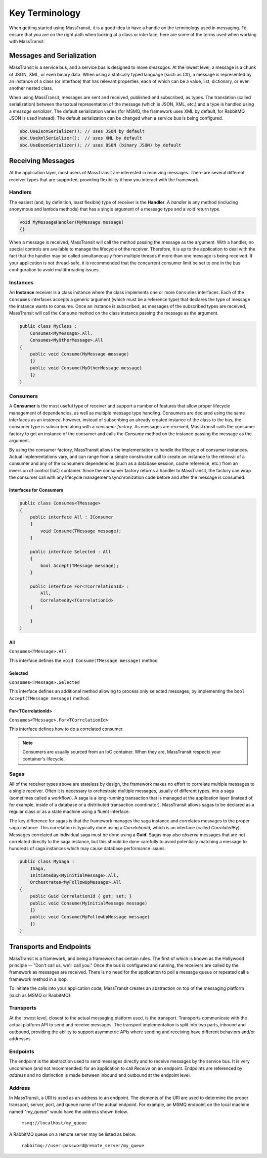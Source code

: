 Key Terminology
===============

When getting started using MassTransit, it is a good idea to have a handle on the terminology
used in messaging. To ensure that you are on the right path when looking at a class or interface,
here are some of the terms used when working with MassTransit.

Messages and Serialization
--------------------------

MassTransit is a service bus, and a service bus is designed to move *messages*. At the lowest 
level, a message is a chunk of JSON, XML, or even binary data. When using a statically typed
language (such as C#), a message is represented by an instance of a class (or interface) that
has relevant properties, each of which can be a value, list, dictionary, or even another nested
class.

When using MassTransit, messages are sent and received, published and subscribed, as types. The
translation (called serialization) between the textual representation of the message (which is
JSON, XML, etc.) and a type is handled using a *message serializer*. The default serialization
varies (for MSMQ, the framework uses XML by default, for RabbitMQ JSON is used instead). The 
default serialization can be changed when a service bus is being configured.

.. sourcecode:: csharp

    sbc.UseJsonSerializer(); // uses JSON by default
    sbc.UseXmlSerializer();  // uses XML by default
    sbc.UseBsonSerializer(); // uses BSON (binary JSON) by default
    
Receiving Messages
------------------

At the application layer, most users of MassTransit are interested in receiving messages.
There are several different receiver types that are supported, providing flexibility it
how you interact with the framework.

Handlers
""""""""

The easiest (and, by definition, least flexible) type of receiver is the **Handler**. A *handler*
is any method (including anonymous and lambda methods) that has a single argument of a message
type and a void return type.

.. sourcecode:: csharp

    void MyMessageHandler(MyMessage message)
    {}

When a message is received, MassTransit will call the method passing the message as the argument.
With a handler, no special controls are available to manage the lifecycle of the receiver. Therefore,
it is up to the application to deal with the fact that the handler may be called simultaneously 
from multiple threads if more than one message is being received. If your application is not
thread-safe, it is recommended that the concurrent consumer limit be set to one in the bus
configuration to avoid multithreading issues.

Instances
"""""""""

An **Instance** receiver is a class instance where the class implements one or more ``Consumes``
interfaces. Each of the ``Consumes`` interfaces accepts a generic argument (which must be a
reference type) that declares the type of message the instance wants to consume. Once an
instance is subscribed, as messages of the subscribed types are received, MassTransit will
call the ``Consume`` method on the class instance passing the message as the argument.

.. sourcecode:: csharp

    public class MyClass :
        Consumes<MyMessage>.All,
        Consumes<MyOtherMessage>.All
    {
        public void Consume(MyMessage message)
        {}
        public void Consume(MyOtherMessage message)
        {}
    }


Consumers
"""""""""

A **Consumer** is the most useful type of receiver and support a number of features that allow
proper lifecycle management of dependencies, as well as multiple message type handling. Consumers
are declared using the same interfaces as an *instance*, however, instead of subscribing an 
already created instance of the class to the bus, the consumer type is subscribed along with a
*consumer factory*. As messages are received, MassTransit calls the consumer factory to get an
instance of the consumer and calls the *Consume* method on the instance passing the message as
the argument.

By using the consumer factory, MassTransit allows the implementation to handle the lifecycle of
consumer instances. Actual implementations vary, and can range from a simple constructor call
to create an instance to the retrieval of a consumer and any of the consumers dependencies (such as a
database session, cache reference, etc.) from an inversion of control (IoC) container. Since
the consumer factory returns a handler to MassTransit, the factory can wrap the consumer call
with any lifecycle management/synchronization code before and after the message is consumed.

Interfaces for Consumers
''''''''''''''''''''''''

.. sourcecode:: csharp
    
    public class Consumes<TMessage>
    {
        public interface All : IConsumer
        {
            void Consume(TMessage message);
        }
        
        public interface Selected : All
        {
            bool Accept(TMessage message);
        }
        
        public interface For<TCorrelationId> :
            All,
            CorrelatedBy<TCorrelationId>
        {
            
        }
    }

All
'''

``Consumes<TMessage>.All``

This interface defines the ``void Consume(TMessage message)`` method

Selected
''''''''

``Consumes<TMessage>.Selected``

This interface defines an additional method allowing to process only selected
messages, by implementing the ``bool Accept(TMessage message)`` method.

For<TCorrelationId>
'''''''''''''''''''

``Consumes<TMessage>.For<TCorrelationId>``

This interface defines how to do a correlated consumer.


.. note::

    Consumers are usually sourced from an IoC container. When they are, MassTransit respects
    your container's lifecycle.

Sagas
"""""

All of the receiver types above are stateless by design, the framework makes no effort to 
correlate multiple messages to a single receiver. Often it is necessary to orchestrate 
multiple messages, usually of different types, into a saga (sometimes called a workflow). A
saga is a long-running transaction that is managed at the application layer (instead of, for
example, inside of a database or a distributed transaction coordinator). MassTransit allows
sagas to be declared as a regular class or as a state machine using a fluent interface.

The key difference for sagas is that the framework manages the saga instance and correlates
messages to the proper saga instance. This correlation is typically done using a *CorrelationId*,
which is an interface (called *CorrelatedBy*). Messages correlated an individual saga must be
done using a **Guid**. Sagas may also *observe* messages that are not correlated directly to 
the saga instance, but this should be done carefully to avoid potentially matching a message
to hundreds of saga instances which may cause database performance issues.

.. sourcecode:: csharp

    public class MySaga :
        ISaga,
        InitiatedBy<MyInitialMessage>.All,
        Orchestrates<MyFollowUpMessage>.All
    {
        public Guid CorrelationId { get; set; }
        public void Consume(MyInitialMessage message)
        {}
        public void Consume(MyFollowUpMessage message)
        {}
    }

Transports and Endpoints
------------------------

MassTransit is a framework, and being a framework has certain rules. The first of which is known
as the Hollywood principle -- "Don't call us, we'll call you." Once the bus is configured and
running, the receivers are called by the framework as messages are received. There is no need
for the application to poll a message queue or repeated call a framework method in a loop.

To initiate the calls into your application code, MassTransit creates an abstraction on top of
the messaging platform (such as MSMQ or RabbitMQ).

Transports
""""""""""

At the lowest level, closest to the actual messaging platform used, is the transport. Transports
communicate with the actual platform API to send and receive messages. The transport implementation
is split into two parts, inbound and outbound, providing the ability to support asymmetric APIs
where sending and receiving have different behaviors and/or addresses.

Endpoints
"""""""""

The endpoint is the abstraction used to send messages directly and to receive messages by the
service bus. It is very uncommon (and not recommended) for an application to call *Receive*
on an endpoint. Endpoints are referenced by *address* and no distinction is made between inbound
and outbound at the endpoint level.

Address
"""""""

In MassTransit, a URI is used as an address to an endpoint. The elements of the URI are used to 
determine the proper transport, server, port, and queue name of the actual endpoint. For example, 
an MSMQ endpoint on the local machine named "my_queue" would have the address shown below.

    ``msmq://localhost/my_queue``

A RabbitMQ queue on a remote server may be listed as below.

    ``rabbitmq://user:password@remote_server/my_queue``